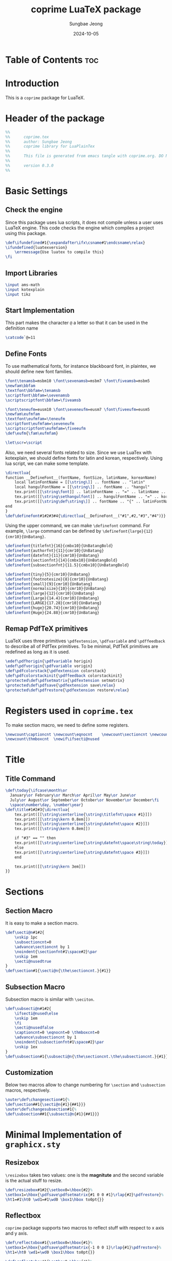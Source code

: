 #+TITLE: coprime LuaTeX package
#+AUTHOR: Sungbae Jeong
#+DATE: 2024-10-05
#+PROPERTY: header-args :tangle coprime.tex
#+auto_tangle: t

* Table of Contents :toc:

* Introduction
This is a =coprime= package for LuaTeX.

* Header of the package
#+BEGIN_SRC tex
  %%
  %%      coprime.tex
  %%      author: Sungbae Jeong
  %%      coprime library for LuaPlainTex
  %%
  %%      This file is generated from emacs tangle with coprime.org. DO NOT EDIT THIS MANUALLY!
  %%
  %%      version 0.3.0
  %%
#+END_SRC

* Basic Settings
** Check the engine
Since this package uses lua scripts, it does not compile unless a user uses LuaTeX engine.
This code checks the engine which compiles a project using this package.
#+BEGIN_SRC tex
  \def\ifundefined#1{\expandafter\ifx\csname#1\endcsname\relax}
  \ifundefined{luatexversion}
	  \errmessage{Use luatex to compile this}
  \fi
#+END_SRC

** Import Libraries
#+BEGIN_SRC tex
  \input ams-math
  \input kotexplain
  \input tikz
#+END_SRC

** Start Implementation
This part makes the character =@= a letter so that it can be used in the
definition name
#+BEGIN_SRC tex
  \catcode`@=11
#+END_SRC

** Define Fonts
To use mathematical fonts, for instance blackboard font, in plaintex, we should define new font families.
#+BEGIN_SRC tex
  \font\tenamsb=msbm10 \font\sevenamsb=msbm7 \font\fiveamsb=msbm5
  \newfam\bbfam
  \textfont\bbfam=\tenamsb
  \scriptfont\bbfam=\sevenamsb
  \scriptscriptfont\bbfam=\fiveamsb

  \font\teneufm=eusm10 \font\seveneufm=eusm7 \font\fiveeufm=eusm5
  \newfam\eufmfam
  \textfont\eufmfam=\teneufm
  \scriptfont\eufmfam=\seveneufm
  \scriptscriptfont\eufmfam=\fiveeufm
  \def\eufm{\fam\eufmfam}

  \let\scr=\script
#+END_SRC

Also, we need several fonts related to size. Since we use LuaTex with
kotexplain, we should define fonts for latin and korean, respectively. Using lua
script, we can make some template.
#+BEGIN_SRC tex
  \directlua{
  function __DefineFont__(fontName, fontSize, latinName, koreanName)
	  local latinFontName = [[\string\]] .. fontName .. "latin"
	  local hangulFontName = [[\string\]] .. fontName .. "hangul"
	  tex.print([[\string\font]] .. latinFontName .. "=" .. latinName .. " at " .. fontSize .. "pt")
	  tex.print([[\string\sethangulfont]] .. hangulFontName .. "=" .. koreanName .. " at " .. fontSize .. "pt")
	  tex.print([[\string\def\string\]] .. fontName .. "{" .. latinFontName .. hangulFontName .. "}")
  end
  }
  \def\definefont#1#2#3#4{\directlua{__DefineFont__("#1",#2,"#3","#4")}}
#+END_SRC

Using the upper command, we can make =\definefont= command. For example,
=\large= command can be defined by =\definefont{large}{12}{cmr10}{UnBatang}=.
#+BEGIN_SRC tex
  \definefont{titlefnt}{16}{cmbx10}{UnBatangBold}
  \definefont{authorfnt}{11}{cmr10}{UnBatang}
  \definefont{datefnt}{11}{cmr10}{UnBatang}
  \definefont{sectionfnt}{14}{cmbx10}{UnBatangBold}
  \definefont{subsectionfnt}{11.5}{cmbx10}{UnBatangBold}

  \definefont{tiny}{5}{cmr10}{UnBatang}
  \definefont{footnotesize}{8}{cmr10}{UnBatang}
  \definefont{small}{9}{cmr10}{UnBatang}
  \definefont{normalsize}{10}{cmr10}{UnBatang}
  \definefont{large}{12}{cmr10}{UnBatang}
  \definefont{Large}{14.4}{cmr10}{UnBatang}
  \definefont{LARGE}{17.28}{cmr10}{UnBatang}
  \definefont{huge}{20.74}{cmr10}{UnBatang}
  \definefont{Huge}{24.88}{cmr10}{UnBatang}
#+END_SRC

** Remap PdfTeX primitives
LuaTeX uses three primitives =\pdfextension=, =\pdfvariable= and =\pdffeedback=
to describe all of PdfTex primitives. To be minimal, PdfTeX primitives are
redefined as long as it is used.
#+BEGIN_SRC tex
  \edef\pdfhorigin{\pdfvariable horigin}
  \edef\pdfvorigin{\pdfvariable vorigin}
  \def\pdfcolorstack{\pdfextension colorstack}
  \def\pdfcolorstackinit{\pdffeedback colorstackinit}
  \protected\def\pdfsetmatrix{\pdfextension setmatrix}
  \protected\def\pdfsave{\pdfextension save\relax}
  \protected\def\pdfrestore{\pdfextension restore\relax}
#+END_SRC

* Registers used in =coprime.tex=
To make section macro, we need to define some registers.
#+BEGIN_SRC tex
  \newcount\captioncnt \newcount\eqnocnt    \newcount\sectioncnt \newcount\subsectioncnt
  \newcount\thmboxcnt  \newif\ifsecti@nused
#+END_SRC

* Title
** Title Command
#+BEGIN_SRC tex
\def\today{\ifcase\month\or
  January\or February\or March\or April\or May\or June\or
  July\or August\or September\or October\or November\or December\fi
  \space\number\day, \number\year}
\def\title#1#2#3{\directlua{
    tex.print([[\string\centerline{\string\titlefnt\space #1}]])
    tex.print([[\string\kern 0.8em]])
    tex.print([[\string\centerline{\string\datefnt\space #2}]])
    tex.print([[\string\kern 0.8em]])

    if "#3" == "" then
    tex.print([[\string\centerline{\string\datefnt\space\string\today}]])
    else
    tex.print([[\string\centerline{\string\datefnt\space #3}]])
    end

    tex.print([[\string\kern 3em]])
}}
#+END_SRC

* Sections
** Section Macro
It is easy to make a section macro.
#+BEGIN_SRC tex
  \def\secti@n#1#2{
	  \vskip 1pc
	  \subsectioncnt=0
	  \advance\sectioncnt by 1
	  \noindent{\sectionfnt#1\space#2}\par
	  \vskip 1em
	  \secti@nusedtrue
  }
  \def\section#1{\secti@n{\the\sectioncnt.}{#1}}
#+END_SRC

** Subsection Macro
Subsection macro is similar with =\seciton=.
#+BEGIN_SRC tex
  \def\subsecti@n#1#2{
	  \ifsecti@nused\else
	  \vskip 1em
	  \fi
	  \secti@nusedfalse
	  \captioncnt=0 \eqnocnt=0 \thmboxcnt=0
	  \advance\subsectioncnt by 1
	  \noindent{\subsectionfnt#1\space#2}\par
	  \vskip 1ex
  }
  \def\subsection#1{\subsecti@n{\the\sectioncnt.\the\subsectioncnt.}{#1}}
#+END_SRC

** Customization
Below two macros allow to change numbering for =\section= and =\subsection= macros,
respectively.
#+BEGIN_SRC tex
  \outer\def\changesection#1{%
  \def\section##1{\secti@n{#1}{##1}}}
  \outer\def\changesubsection#1{%
  \def\subsection##1{\subsecti@n{#1}{##1}}}
#+END_SRC

* Minimal Implementation of =graphicx.sty=
** Resizebox
=\resizebox= takes two values: one is the *magnitute* and the second variable is
the actual stuff to resize.
#+BEGIN_SRC tex
  \def\resizebox#1#2{\setbox0=\hbox{#2}%
  \setbox1=\hbox{\pdfsave\pdfsetmatrix{#1 0 0 #1}\rlap{#2}\pdfrestore}%
  \ht1=#1\ht0 \wd1=#1\wd0 \box1\hbox to0pt{}}
#+END_SRC

** Reflectbox
=coprime= package supports two macros to reflect stuff with respect to x axis
and y axis.
#+BEGIN_SRC tex
  \def\reflectxbox#1{\setbox0=\hbox{#1}%
  \setbox1=\hbox{\pdfsave\pdfsetmatrix{-1 0 0 1}\rlap{#1}\pdfrestore}%
  \ht1=\ht0 \wd1=\wd0 \box1\hbox to0pt{}}

  \def\reflectybox#1{\setbox0=\hbox{#1}%
  \setbox1=\hbox{\pdfsave\pdfsetmatrix{1 0 0 -1}\rlap{#1}\pdfrestore}%
  \ht1=\ht0 \wd1=\wd0 \box1\hbox to0pt{}}
#+END_SRC

** Rotationbox
I can also make a rotationbox, but for now, it does not supported

** Including Images
Here is a simple implementation for including graphics.
=coprime= package supports eight macros to include graphics.
It generates boxes which contains image.
#+BEGIN_SRC tex
  \def\imghw#1#2{\hbox{\saveimageresource width#1 {#2}\useimageresource\lastsavedimageresourceindex}}
  \def\imgvw#1#2{\vbox{\saveimageresource width#1 {#2}\useimageresource\lastsavedimageresourceindex}}
  \def\imghh#1#2{\hbox{\saveimageresource height#1 {#2}\useimageresource\lastsavedimageresourceindex}}
  \def\imgvh#1#2{\vbox{\saveimageresource height#1 {#2}\useimageresource\lastsavedimageresourceindex}}
  \def\imghraw#1{\hbox{\saveimageresource{#1}\useimageresource\lastsavedimageresourceindex}}
  \def\imgvraw#1{\vbox{\saveimageresource{#1}\useimageresource\lastsavedimageresourceindex}}
  \def\imghex#1#2{\hbox{\saveimageresource #1 {#2}\useimageresource\lastsavedimageresourceindex}}
  \def\imgvex#1#2{\vbox{\saveimageresource #1 {#2}\useimageresource\lastsavedimageresourceindex}}
#+END_SRC

* Colors
These commands makes colors. Using these, basic colors are implemented.
#+BEGIN_SRC tex
  \mathchardef\colorcnt=\pdfcolorstackinit page {0 g 0 G}
  \def\colorpop{\pdfcolorstack\colorcnt pop}
  \def\colorpush#1{\pdfcolorstack\colorcnt push {#1 k #1 K}}
  \def\colorset#1{\pdfcolorstack\colorcnt set {#1 k #1 K}}
  \def\grayscalepush#1{\pdfcolorstack\colorcnt push {#1 g #1 G}}
  \def\grayscaleset#1{\pdfcolorstack\colorcnt set {#1 g #1 G}}
#+END_SRC

Default colors are following:
#+BEGIN_SRC tex
  \def\Red{\colorpush{0 1 1 0}\aftergroup\colorpop}
  \def\Blue{\colorpush{1 1 0 0}\aftergroup\colorpop}
  \def\Green{\colorpush{1 0 1 0}\aftergroup\colorpop}
  \def\Cyan{\colorpush{1 0 0 0}\aftergroup\colorpop}
  \def\Magenta{\colorpush{0 1 0 0}\aftergroup\colorpop}
  \def\Yellow{\colorpush{0 0 1 0}\aftergroup\colorpop}
  \def\Black{\grayscalepush{0}\aftergroup\colorpop}
  \def\White{\grayscalepush{1}\aftergroup\colorpop}
  \def\RedCustom#1{\colorpush{0 #1 #1 0}\aftergroup\colorpop}
  \def\BlueCustom#1{\colorpush{#1 #1 0 0}\aftergroup\colorpop}
  \def\GreenCustom#1{\colorpush{#1 0 #1 0}\aftergroup\colorpop}
  \def\CyanCustom#1{\colorpush{#1 0 0 0}\aftergroup\colorpop}
  \def\MagentaCustom#1{\colorpush{0 #1 0 0}\aftergroup\colorpop}
  \def\YellowCustom#1{\colorpush{0 0 #1 0}\aftergroup\colorpop}
#+END_SRC

* Figure Caption and Equation Numbering 
** Caption
This is a just simple caption like LaTeX
#+BEGIN_SRC tex
  \def\caption#1#2{\global\advance\captioncnt by 1
  \begingroup\edef\lblitem{{\bf Figure \the\sectioncnt.\the\subsectioncnt.\the\captioncnt}}\label{#1}%
  \centerline{{\bf Figure \the\sectioncnt.\the\subsectioncnt.\the\captioncnt:} #2}\endgroup}
#+END_SRC

** Equation Numbering
You can use these macros to insert equation numberings.
#+BEGIN_SRC tex
  \def\Eqno{\global\advance\eqnocnt by 1 \eqno{(\the\sectioncnt.\the\subsectioncnt.\the\eqnocnt)}}
  \def\Eqnolbl#1{\global\advance\eqnocnt by 1
  \begingroup\edef\lblitem{(\the\sectioncnt.\the\subsectioncnt.\the\eqnocnt)}\label{#1}\endgroup\eqno{(\the\sectioncnt.\the\subsectioncnt.\the\eqnocnt)}}
#+END_SRC

** Customization
Below four macros help you to customize caption and equation numberings.
Note that =\captioncnt= is the counter for caption, and =\eqnocnt= is the counter for equation numbering
#+BEGIN_SRC tex
  \outer\def\changecaption#1{\def\caption##1##2{\global\advance\captioncnt by 1%
  \begingroup \edef\lblitem{\bf Figure #1}\label{##1}\centerline{{\bf Figure #1:}
  ##2}\endgroup}}

  \outer\def\changeEqlbl#1{\def\Eqnolbl##1{\global\advance\eqnocnt by 1%
  \begingroup\edef\lblitem{#1}\label{##1}\endgroup\eqno{\rm#1}}}

  \outer\def\changecaptionEx#1#2{\def\caption##1##2{\global\advance\captioncnt by 1%
  \begingroup \edef\lblitem{\bf Figure #1}\label{##1}\centerline{{#2} ##2}\endgroup}}

  \outer\def\changeEqlblEx#1#2{\def\Eqnolbl##1{\global\advance\eqnocnt by 1%
  \begingroup\edef\lblitem{#1}\label{##1}\endgroup\eqno{#2}}}
#+END_SRC

* Math Commands
** Convinent command to use blackboard font
#+BEGIN_SRC tex
  \def\bbb{\fam\bbfam}
#+END_SRC

** Special Math Alphabets
Hard coded for capital letters at each mathematical fonts
#+BEGIN_SRC tex
  \def\Af{{\frak A}} \def\Bf{{\frak B}} \def\Cf{{\frak C}} \def\Df{{\frak D}}
  \def\Ef{{\frak E}} \def\Ff{{\frak F}} \def\Gf{{\frak G}} \def\Hf{{\frak H}}
  \def\If{{\frak I}} \def\Jf{{\frak J}} \def\Kf{{\frak K}} \def\Lf{{\frak L}}
  \def\Mf{{\frak M}} \def\Nf{{\frak N}} \def\Of{{\frak O}} \def\Pf{{\frak P}}
  \def\Qf{{\frak Q}} \def\Rf{{\frak R}} \def\Sf{{\frak S}} \def\Tf{{\frak T}}
  \def\Uf{{\frak U}} \def\Vf{{\frak V}} \def\Wf{{\frak W}} \def\Xf{{\frak X}}
  \def\Yf{{\frak Y}} \def\Zf{{\frak Z}}

  \def\Ac{{\cal A}} \def\Bc{{\cal B}} \def\Cc{{\cal C}} \def\Dc{{\cal D}}
  \def\Ec{{\cal E}} \def\Fc{{\cal F}} \def\Gc{{\cal G}} \def\Hc{{\cal H}}
  \def\Ic{{\cal I}} \def\Jc{{\cal J}} \def\Kc{{\cal K}} \def\Lc{{\cal L}}
  \def\Mc{{\cal M}} \def\Nc{{\cal N}} \def\Oc{{\cal O}} \def\Pc{{\cal P}}
  \def\Qc{{\cal Q}} \def\Rc{{\cal R}} \def\Sc{{\cal S}} \def\Tc{{\cal T}}
  \def\Uc{{\cal U}} \def\Vc{{\cal V}} \def\Wc{{\cal W}} \def\Xc{{\cal X}}
  \def\Yc{{\cal Y}} \def\Zc{{\cal Z}}

  \def\As{{\scr A}} \def\Bs{{\scr B}} \def\Cs{{\scr C}} \def\Ds{{\scr D}}
  \def\Es{{\scr E}} \def\Fs{{\scr F}} \def\Gs{{\scr G}} \def\Hs{{\scr H}}
  \def\Is{{\scr I}} \def\Js{{\scr J}} \def\Ks{{\scr K}} \def\Ls{{\scr L}}
  \def\Ms{{\scr M}} \def\Ns{{\scr N}} \def\Os{{\scr O}} \def\Ps{{\scr P}}
  \def\Qs{{\scr Q}} \def\Rs{{\scr R}} \def\Ss{{\scr S}} \def\Ts{{\scr T}}
  \def\Us{{\scr U}} \def\Vs{{\scr V}} \def\Ws{{\scr W}} \def\Xs{{\scr X}}
  \def\Ys{{\scr Y}} \def\Zs{{\scr Z}}

  \def\Ab{{\bbb A}} \def\Bb{{\bbb B}} \def\Cb{{\bbb C}} \def\Db{{\bbb D}}
  \def\Eb{{\bbb E}} \def\Fb{{\bbb F}} \def\Gb{{\bbb G}} \def\Hb{{\bbb H}}
  \def\Ib{{\bbb I}} \def\Jb{{\bbb J}} \def\Kb{{\bbb K}} \def\Lb{{\bbb L}}
  \def\Mb{{\bbb M}} \def\Nb{{\bbb N}} \def\Ob{{\bbb O}} \def\Pb{{\bbb P}}
  \def\Qb{{\bbb Q}} \def\Rb{{\bbb R}} \def\Sb{{\bbb S}} \def\Tb{{\bbb T}}
  \def\Ub{{\bbb U}} \def\Vb{{\bbb V}} \def\Wb{{\bbb W}} \def\Xb{{\bbb X}}
  \def\Yb{{\bbb Y}} \def\Zb{{\bbb Z}}

  \def\Ae{{\eufm A}} \def\Be{{\eufm B}} \def\Ce{{\eufm C}} \def\De{{\eufm D}}
  \def\Ee{{\eufm E}} \def\Fe{{\eufm F}} \def\Ge{{\eufm G}} \def\He{{\eufm H}}
  \def\Ie{{\eufm I}} \def\Je{{\eufm J}} \def\Ke{{\eufm K}} \def\Le{{\eufm L}}
  \def\Me{{\eufm M}} \def\Ne{{\eufm N}} \def\Oe{{\eufm O}} \def\Pe{{\eufm P}}
  \def\Qe{{\eufm Q}} \def\Re{{\eufm R}} \def\Se{{\eufm S}} \def\Te{{\eufm T}}
  \def\Ue{{\eufm U}} \def\Ve{{\eufm V}} \def\We{{\eufm W}} \def\Xe{{\eufm X}}
  \def\Ye{{\eufm Y}} \def\Ze{{\eufm Z}}
#+END_SRC

** Number System
#+BEGIN_SRC tex
  \let\N=\Nb
  \let\Z=\Zb
  \let\Q=\Qb
  \let\R=\Rb
  \let\C=\Cb
#+END_SRC

** Basic Mathematical Macros
These are basic symbols in use.
#+BEGIN_SRC tex
  \def\defeq{\mathbin{:=}}
  \def\symdiff{\mathbin{\triangle}}
  \def\sing{\mathrel{\bot}}
  \def\uc{{\frak c}}
#+END_SRC
The default emptyset symbol is ugly in my opinion. So remap it
#+BEGIN_SRC tex
\let\emptyset=\varnothing
#+END_SRC
These commands are well-known.
#+BEGIN_SRC tex
  \def\Re{\mathop{\rm Re}}
  \def\Im{\mathop{\rm Im}}
  \def\sgn{\mathop{\rm sgn}}
  \def\diam{\mathop{\rm diam}}
  \def\supp{\mathop{\rm supp}}
  \let\diff=\partial
#+END_SRC

Default =\limsup= and =\liminf= are not for my style.
#+BEGIN_SRC tex
  \def\limsup{\mathop{\overline{\lim}}}
  \def\liminf{\mathop{\vcenter{\hbox{$\underline{\lim}$}}}}
  \let\lims=\limsup
  \let\limi=\liminf
#+END_SRC

#+BEGIN_SRC tex
  \def\cupdot{\mathbin{\ooalign{\hfil$\cup$\hfil\cr\hfil$\cdot$\hfil\cr}}}

  \def\@bigcupdot#1#2#3#4{%
	  \setbox0=\hbox{$#1\bigcup$}
	  \setbox1=\hbox{\ooalign{\hfil$#1\bigcup$\hfil\cr\hfil\raise#3\hbox{$#2$}\hfil\cr}}
	  \vcenter{\box1\kern#4\hbox{}}
  }
  \def\bigcupdot{\mathop{\mathchoice
	  {\@bigcupdot{\displaystyle}{\scriptstyle\bullet}{1pt}{-8pt}}
	  {\@bigcupdot{\textstyle}{\scriptscriptstyle\bullet}{1pt}{-10pt}}
	  {\@bigcupdot{\scriptstyle}{\scriptscriptstyle\bullet}{0.7pt}{-12pt}}
	  {\@bigcupdot{\scriptscriptstyle}{\cdot}{-1pt}{-12pt}}
  }}
#+END_SRC

Now, following code is for easy usage of converging notations.
#+BEGIN_SRC tex
  \def\unif@rm#1#2#3{\mathrel{\raise#2\hbox{$#1\rightarrow$}\mkern#3\lower#2\hbox{$#1\rightarrow$}}}
  \def\uniform{%
	  \mathchoice{\unif@rm\displaystyle{2.5pt}{-18mu}}
		  {\unif@rm\textstyle{2.5pt}{-18mu}}
		  {\unif@rm\scriptstyle{1.8pt}{-18mu}}
		  {\unif@rm\scriptscriptstyle{1.2pt}{-17mu}}
  }
  \def\converges #1 to #2 with #3{%
	  \ifx\uniform#3{#1}\uniform{#2}%
	  \else{#1}\buildrel{#3}\over\to{#2}%
	  \fi
  }
  \let\converge=\converges
#+END_SRC

** Proved Box
I use the white blank box to denote that the proof is finished. These commands are for that.
#+BEGIN_SRC tex
  \def\provedboxinit{\vbox{%
	  \hrule\hbox{\vrule\kern 3pt\vbox{\kern 3pt\hbox{}\kern 3pt}%
	  \kern 3pt\vrule}\hrule
  }}

  \def\lemmaprovedboxinit{\vrule height1.5ex width1.1ex}

  \def\provedbox{%
	  {\unskip\nobreak\hfil\penalty50
	  \hfil\phantom{\provedboxinit}\nobreak\hfil\provedboxinit
	  \parfillskip=0pt \finalhyphendemerits=0 \par}%
  }

  \def\proved{\ifmmode\eqno\hbox{\provedboxinit}\else\provedbox\fi}

  \def\lemmaproved{%
	  \ifmmode\eqno\hbox{\lemmaprovedboxinit}
	  \else\hfill\lemmaprovedboxinit
	  \fi
  }
#+END_SRC

** Theorems
To use theorems, =coprime= package provides four basic functions
#+BEGIN_SRC tex
  \def\rawthmbox#1#2{%
      \par\penalty-50 \begingroup \postdisplaypenalty=10000 \vskip 1.5ex
      \hrule height0.7pt\nobreak \vskip 1.5ex
      \noindent{#1}%
      \def\proof{%
	      \par\hbox to\hsize{\xleaders\hbox to.8em{\hss-\hss}\hfill}
		  \noindent{\it proof.}
	  }
	  \edef\lblitem{#2}\relax
  }
  \def\endthmbox{\par\penalty10000 \vskip 1.5ex \hrule height0.7pt \endgroup\par \vskip 1.5ex }

  \def\pf{%
      \par\hbox to\hsize{\xleaders\hbox to.8em{\hss-\hss}\hfill}
      \noindent{\it proof.}
  }
  \def\endpf{%
      \par\penalty10000\hbox to\hsize{\xleaders\hbox to.8em{\hss-\hss}\hfill}\vskip 1.5ex
  }

  \def\thmbox#1{\advance\thmboxcnt by 1
  \rawthmbox{\bf#1 \the\sectioncnt.\the\subsectioncnt.\the\thmboxcnt.}
  {\bf#1 \the\sectioncnt.\the\subsectioncnt.\the\thmboxcnt.}}

  \def\thmboxN#1#2{\advance\thmboxcnt by 1
  \rawthmbox{\bf#1 \the\sectioncnt.\the\subsectioncnt.\the\thmboxcnt\enspace (#2).}
  {\bf#1 \the\sectioncnt.\the\subsectioncnt.\the\thmboxcnt\enspace (#2).}}
#+END_SRC

Following commands generates the *template* for basic theorems
#+BEGIN_SRC tex
  \outer\def\maketheorem#1#2{\expandafter\gdef\csname#1\endcsname{\thmbox{#2}\enspace}%
  \expandafter\gdef\csname end#1\endcsname{\endthmbox}}

  \outer\def\maketheoremN#1#2{\expandafter\gdef\csname#1N\endcsname##1{\thmboxN{#2}{##1}}%
  \expandafter\gdef\csname end#1N\endcsname{\endthmbox}}
#+END_SRC

This package gives four theorems: `Theorem`, `Proposition`, `Corollary` and `Lemma`.
#+BEGIN_SRC tex
  \maketheorem{defin}{Definition}
  \maketheorem{thm}{Theorem}
  \maketheorem{prop}{Proposition}
  \maketheorem{coro}{Corollary}
  \maketheorem{lemma}{Lemma}

  \maketheoremN{defin}{Definition}
  \maketheoremN{thm}{Theorem}
  \maketheoremN{prop}{Proposition}
  \maketheoremN{coro}{Corollary}
  \maketheoremN{lemma}{Lemma}
#+END_SRC

Finally, below two macros is used to change numering style for =\thmbox= and =\thmboxN=,
and other macros genereated by those one.
If you want to use a counter for theorem, there is a predefined counter called =\thmboxcnt=.
Although it is not used in =\thmbox= and =\thmboxN=, the counter reset whenever the subsection
is changed, in default.

=\changethmboxEx= and =\changethmboxExN= give more fine control for customizing thmbox.
To use these, one must predefine =\thmnamefmt=, =\thmlblfmt=, =\thmnamefmtN=, and =\thmlblfmtN=,
respectively.
#+BEGIN_SRC tex
  \outer\def\changethmbox#1{\def\thmbox##1{\advance\thmboxcnt by 1
  \rawthmbox{\bf##1 #1.}{\bf##1 #1.}}}
  \outer\def\changethmboxN#1{\def\thmboxN##1##2{\advance\thmboxcnt by 1
  \rawthmbox{\bf##1 #1\enspace (##2).}{\bf##1 #1\enspace (##2).}}}

  \outer\def\changethmboxEx{\def\thmbox##1{\advance\thmboxcnt by 1
  \rawthmbox{\thmnamefmt{##1}}{\thmlblfmt{##1}}}}
  \outer\def\changethmboxExN#1#2{\def\thmboxN##1##2{\advance\thmboxcnt by 1
  \rawthmbox{\thmnamefmtN{##1}{##2}}{\thmlblfmtN{##1}{##2}}}}
#+END_SRC

* Labeling and Referencing
** Labeling
Labeling in plainex is quite hard. But as I already make some code for it, and here is the code.
#+BEGIN_SRC tex
  \newread\aux
  \immediate\openin\aux=\jobname.aux
  \ifeof\aux \message{! No file \jobname.aux;}
  \else \input \jobname.aux \immediate\closein\aux \fi
  \newwrite\aux
  \immediate\openout\aux=\jobname.aux

  \def\strip#1>{}
  \def\label#1{\immediate\write\aux%
  {\string\expandafter\string\def\string\csname\space#1\string\endcsname%
  {{\expandafter\strip\meaning\lblitem}}}}
#+END_SRC

** Referencing
To reference something, use the following macro.
#+BEGIN_SRC tex
  \def\ref#1{\ifundefined{#1}{\bf [??]}\else\csname #1\endcsname\fi}
#+END_SRC

** End Implementation
End of the implementation
#+BEGIN_SRC tex
\catcode`@=12 % END OF coprime.tex
#+END_SRC
